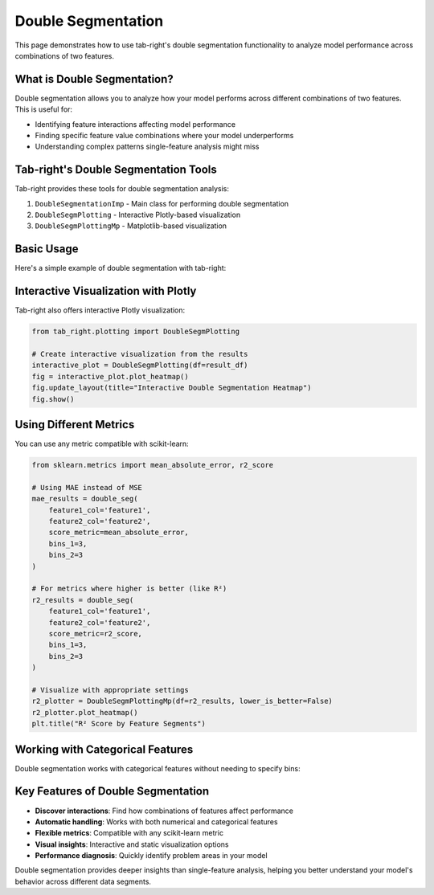 .. _seg_double_example:

Double Segmentation
===================

This page demonstrates how to use tab-right's double segmentation functionality to analyze model performance across combinations of two features.

What is Double Segmentation?
----------------------------

Double segmentation allows you to analyze how your model performs across different combinations of two features. This is useful for:

- Identifying feature interactions affecting model performance
- Finding specific feature value combinations where your model underperforms
- Understanding complex patterns single-feature analysis might miss

Tab-right's Double Segmentation Tools
-------------------------------------

Tab-right provides these tools for double segmentation analysis:

1. ``DoubleSegmentationImp`` - Main class for performing double segmentation
2. ``DoubleSegmPlotting`` - Interactive Plotly-based visualization
3. ``DoubleSegmPlottingMp`` - Matplotlib-based visualization

Basic Usage
-----------

Here's a simple example of double segmentation with tab-right:

.. plot::
    :include-source:

    import numpy as np
    import pandas as pd
    import matplotlib.pyplot as plt
    from sklearn.metrics import mean_squared_error
    from tab_right.segmentations import DoubleSegmentationImp
    from tab_right.plotting import DoubleSegmPlottingMp

    # Create sample data
    np.random.seed(42)
    n_samples = 200

    # Generate features and target
    feature1 = np.random.normal(0, 1, n_samples)
    feature2 = np.random.normal(0, 1, n_samples)

    # Target with interaction effect
    target = 2 + feature1 + feature2 + 2 * (feature1 * feature2) + np.random.normal(0, 1, n_samples)

    # Prediction missing the interaction term
    prediction = 2 + feature1 + feature2 + np.random.normal(0, 1, n_samples)

    # Create DataFrame
    df = pd.DataFrame({
        'feature1': feature1,
        'feature2': feature2,
        'target': target,
        'prediction': prediction
    })

    # Perform double segmentation
    double_seg = DoubleSegmentationImp(
        df=df,
        label_col='target',
        prediction_col='prediction'
    )

    # Apply segmentation with 3 bins for each feature
    result_df = double_seg(
        feature1_col='feature1',
        feature2_col='feature2',
        score_metric=mean_squared_error,
        bins_1=3,
        bins_2=3
    )

    # Visualize results with a heatmap
    plotter = DoubleSegmPlottingMp(df=result_df)
    fig = plotter.plot_heatmap()
    plt.title("MSE by Feature1 and Feature2 Segments")

Interactive Visualization with Plotly
-------------------------------------

Tab-right also offers interactive Plotly visualization:

.. code-block:: python

    from tab_right.plotting import DoubleSegmPlotting

    # Create interactive visualization from the results
    interactive_plot = DoubleSegmPlotting(df=result_df)
    fig = interactive_plot.plot_heatmap()
    fig.update_layout(title="Interactive Double Segmentation Heatmap")
    fig.show()

Using Different Metrics
-----------------------

You can use any metric compatible with scikit-learn:

.. code-block:: python

    from sklearn.metrics import mean_absolute_error, r2_score

    # Using MAE instead of MSE
    mae_results = double_seg(
        feature1_col='feature1',
        feature2_col='feature2',
        score_metric=mean_absolute_error,
        bins_1=3,
        bins_2=3
    )

    # For metrics where higher is better (like R²)
    r2_results = double_seg(
        feature1_col='feature1',
        feature2_col='feature2',
        score_metric=r2_score,
        bins_1=3,
        bins_2=3
    )

    # Visualize with appropriate settings
    r2_plotter = DoubleSegmPlottingMp(df=r2_results, lower_is_better=False)
    r2_plotter.plot_heatmap()
    plt.title("R² Score by Feature Segments")

Working with Categorical Features
---------------------------------

Double segmentation works with categorical features without needing to specify bins:

.. plot::
    :include-source:

    import numpy as np
    import pandas as pd
    import matplotlib.pyplot as plt
    from sklearn.metrics import accuracy_score
    from tab_right.segmentations import DoubleSegmentationImp
    from tab_right.plotting import DoubleSegmPlottingMp

    # Create sample categorical data
    np.random.seed(42)
    n = 300

    # Generate categorical features
    category1 = np.random.choice(['A', 'B', 'C'], n)
    category2 = np.random.choice(['X', 'Y', 'Z'], n)

    # Generate target with different patterns for combinations
    target = np.zeros(n, dtype=int)

    # Add different effects for different combinations
    target[(category1 == 'A') & (category2 == 'X')] = 1
    target[(category1 == 'B') & (category2 == 'Y')] = 1
    target[(category1 == 'C') & (category2 == 'Z')] = 1

    # Simple prediction without capturing all patterns
    prediction = np.zeros(n, dtype=int)
    prediction[category1 == 'A'] = 1
    prediction[category2 == 'Z'] = 1

    # Create DataFrame
    cat_df = pd.DataFrame({
        'category1': category1,
        'category2': category2,
        'target': target,
        'prediction': prediction
    })

    # Perform double segmentation
    cat_seg = DoubleSegmentationImp(
        df=cat_df,
        label_col='target',
        prediction_col='prediction'
    )

    # Apply segmentation (no bins needed for categorical features)
    cat_results = cat_seg(
        feature1_col='category1',
        feature2_col='category2',
        score_metric=accuracy_score
    )

    # Plot with higher is better for accuracy
    cat_plot = DoubleSegmPlottingMp(
        df=cat_results,
        lower_is_better=False
    )
    fig = cat_plot.plot_heatmap()
    plt.title("Accuracy by Category Segments")

Key Features of Double Segmentation
-----------------------------------

- **Discover interactions**: Find how combinations of features affect performance
- **Automatic handling**: Works with both numerical and categorical features
- **Flexible metrics**: Compatible with any scikit-learn metric
- **Visual insights**: Interactive and static visualization options
- **Performance diagnosis**: Quickly identify problem areas in your model

Double segmentation provides deeper insights than single-feature analysis, helping you better understand your model's behavior across different data segments.
